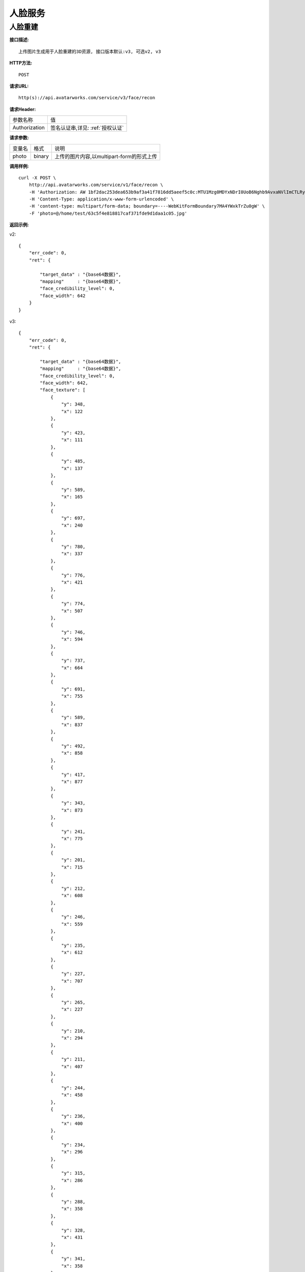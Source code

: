 人脸服务
============================

人脸重建
---------------------

**接口描述:**
::

    上传图片生成用于人脸重建的3D资源, 接口版本默认:v3, 可选v2, v3

**HTTP方法:**
::

    POST

**请求URL:**
::

    http(s)://api.avatarworks.com/service/v3/face/recon

**请求Header:**

+---------------------+---------------------------------+
| 参数名称	          | 值                              |
+---------------------+---------------------------------+
| Authorization       |签名认证串,详见: :ref:`授权认证` |
+---------------------+---------------------------------+


**请求参数:**

+------------------------+------------+------------------------------------------+
| 变量名                 | 格式       | 说明                                     |
+------------------------+------------+------------------------------------------+
| photo                  |   binary   |上传的图片内容,以multipart-form的形式上传 |
+------------------------+------------+------------------------------------------+


**调用样例:**

::

    curl -X POST \
        http://api.avatarworks.com/service/v1/face/recon \
        -H 'Authorization: AW 1bf2dac253dea653b9af3a41f7816dd5aeef5c0c:MTU1Mzg0MDYxNDrI0UoB6Nghb9AvxaNVlImCTLRyNPQAsHJji3u8xWa/vw==' \
        -H 'Content-Type: application/x-www-form-urlencoded' \
        -H 'content-type: multipart/form-data; boundary=----WebKitFormBoundary7MA4YWxkTrZu0gW' \
        -F 'photo=@/home/test/63c5f4e818817caf371fde9d1daa1c05.jpg'



**返回示例:**

v2:
::

    {
        "err_code": 0,
        "ret": {

            "target_data" : "{base64数据}",
            "mapping"     : "{base64数据}",
            "face_credibility_level": 0,
            "face_width": 642
        }
    }
v3:
::

    {
        "err_code": 0,
        "ret": {

            "target_data" : "{base64数据}",
            "mapping"     : "{base64数据}",
            "face_credibility_level": 0,
            "face_width": 642,
            "face_texture": [
                {
                    "y": 348,
                    "x": 122
                },
                {
                    "y": 423,
                    "x": 111
                },
                {
                    "y": 485,
                    "x": 137
                },
                {
                    "y": 589,
                    "x": 165
                },
                {
                    "y": 697,
                    "x": 240
                },
                {
                    "y": 780,
                    "x": 337
                },
                {
                    "y": 776,
                    "x": 421
                },
                {
                    "y": 774,
                    "x": 507
                },
                {
                    "y": 746,
                    "x": 594
                },
                {
                    "y": 737,
                    "x": 664
                },
                {
                    "y": 691,
                    "x": 755
                },
                {
                    "y": 589,
                    "x": 837
                },
                {
                    "y": 492,
                    "x": 858
                },
                {
                    "y": 417,
                    "x": 877
                },
                {
                    "y": 343,
                    "x": 873
                },
                {
                    "y": 241,
                    "x": 775
                },
                {
                    "y": 201,
                    "x": 715
                },
                {
                    "y": 212,
                    "x": 608
                },
                {
                    "y": 246,
                    "x": 559
                },
                {
                    "y": 235,
                    "x": 612
                },
                {
                    "y": 227,
                    "x": 707
                },
                {
                    "y": 265,
                    "x": 227
                },
                {
                    "y": 210,
                    "x": 294
                },
                {
                    "y": 211,
                    "x": 407
                },
                {
                    "y": 244,
                    "x": 458
                },
                {
                    "y": 236,
                    "x": 400
                },
                {
                    "y": 234,
                    "x": 296
                },
                {
                    "y": 315,
                    "x": 286
                },
                {
                    "y": 288,
                    "x": 358
                },
                {
                    "y": 328,
                    "x": 431
                },
                {
                    "y": 341,
                    "x": 358
                },
                {
                    "y": 313,
                    "x": 360
                },
                {
                    "y": 313,
                    "x": 721
                },
                {
                    "y": 281,
                    "x": 662
                },
                {
                    "y": 327,
                    "x": 586
                },
                {
                    "y": 339,
                    "x": 659
                },
                {
                    "y": 310,
                    "x": 654
                },
                {
                    "y": 309,
                    "x": 470
                },
                {
                    "y": 389,
                    "x": 460
                },
                {
                    "y": 477,
                    "x": 438
                },
                {
                    "y": 512,
                    "x": 462
                },
                {
                    "y": 507,
                    "x": 511
                },
                {
                    "y": 506,
                    "x": 556
                },
                {
                    "y": 475,
                    "x": 586
                },
                {
                    "y": 385,
                    "x": 556
                },
                {
                    "y": 308,
                    "x": 545
                },
                {
                    "y": 495,
                    "x": 477
                },
                {
                    "y": 486,
                    "x": 549
                },
                {
                    "y": 593,
                    "x": 393
                },
                {
                    "y": 567,
                    "x": 429
                },
                {
                    "y": 549,
                    "x": 483
                },
                {
                    "y": 556,
                    "x": 512
                },
                {
                    "y": 547,
                    "x": 542
                },
                {
                    "y": 562,
                    "x": 589
                },
                {
                    "y": 586,
                    "x": 628
                },
                {
                    "y": 611,
                    "x": 600
                },
                {
                    "y": 628,
                    "x": 557
                },
                {
                    "y": 636,
                    "x": 510
                },
                {
                    "y": 632,
                    "x": 458
                },
                {
                    "y": 617,
                    "x": 419
                },
                {
                    "y": 604,
                    "x": 447
                },
                {
                    "y": 611,
                    "x": 511
                },
                {
                    "y": 603,
                    "x": 572
                },
                {
                    "y": 577,
                    "x": 568
                },
                {
                    "y": 581,
                    "x": 513
                },
                {
                    "y": 578,
                    "x": 453
                },
                {
                    "y": 603,
                    "x": 512
                },
                {
                    "y": 460,
                    "x": 511
                },
                {
                    "y": 291,
                    "x": 317
                },
                {
                    "y": 338,
                    "x": 320
                },
                {
                    "y": 335,
                    "x": 392
                },
                {
                    "y": 294,
                    "x": 405
                },
                {
                    "y": 291,
                    "x": 616
                },
                {
                    "y": 334,
                    "x": 626
                },
                {
                    "y": 334,
                    "x": 689
                },
                {
                    "y": 286,
                    "x": 698
                }
            ],
            "eye_ref_v2": {
                "y": 153.35566711426,
                "x": -0.030864065513015
            },
            "eye_ref_v1": {
                "y": 166.2290802002,
                "x": -7.4272036552429
            },
            "eye_ref_uv2": {
                "y": 0.35778492689133,
                "x": 0.49184900522232
            },
            "eye_ref_uv1": {
                "y": 0.65118116140366,
                "x": 0.26026344299316
            },
        }
    }
**PHP 代码示例:**


**Java 代码示例:**


**golang 代码示例:**
